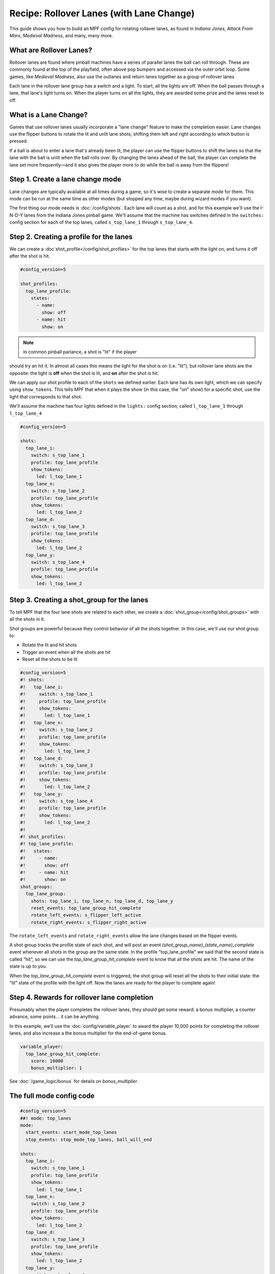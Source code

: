 Recipe: Rollover Lanes (with Lane Change)
==============================================

This guide shows you how to build an MPF config for rotating rollaver lanes,
as found in *Indiana Jones*, *Attack From Mars*, *Medieval Madness*,
and many, many more.

What are Rollover Lanes?
------------------------------

Rollover lanes are found where pinball machines
have a series of parallel lanes the ball can roll through. These are 
commonly found at the top of the playfield, often above pop bumpers and accessed via
the outer orbit loop. Some games, like *Medieval Madness*, also use the
outlanes and return lanes together as a group of rollover lanes

Each lane in the rollover lane group has a switch and a light. To start,
all the lights are off. When the ball passes through a lane, that lane's
light turns on. When the player turns on all the lights, they are awarded
some prize and the lanes reset to off.

What is a Lane Change?
----------------------

Games that use rollover lanes usually incorporate a "lane change" feature
to make the completion easier. Lane changes use the flipper buttons to
rotate the lit and unlit lane shots, shifting them left and right according
to which button is pressed. 

If a ball is about to enter a lane that's already been lit, the player can
use the flipper buttons to shift the lanes so that the lane with the ball
is unlit when the ball rolls over. By changing the lanes ahead of the ball,
the player can complete the lane set more frequently—and it also gives the
player more to do while the ball is away from the flippers!

Step 1. Create a lane change mode
---------------------------------

Lane changes are typically available at all times during a game, so it's
wise to create a separate mode for them. This mode can be run at the same
time as other modes (but stopped any time, maybe during wizard modes if 
you want).

The first thing our mode needs is :doc:`/config/shots`. Each lane will count as a shot,
and for this example we'll use the I-N-D-Y lanes from the Indiana Jones
pinball game. We'll assume that the machine has switches defined in the
``switches:`` config section for each of the
top lanes, called ``s_top_lane_1`` through ``s_top_lane_4``.

.. code-block:: mpf-config
  #config_version=5

  ##! mode: top_lanes
  mode:
    start_events: start_mode_top_lanes
    stop_events: stop_mode_top_lanes, ball_will_end

  shots:
    top_lane_i:
      switch: s_top_lane_1
    top_lane_n:
      switch: s_top_lane_2
    top_lane_d:
      switch: s_top_lane_3
    top_lane_y:
      switch: s_top_lane_4


Step 2. Creating a profile for the lanes
----------------------------------------


We can create a :doc`shot_profile</config/shot_profiles>` for the top lanes that starts with the 
light on, and turns it off after the shot is hit.

.. code-block:: mpf-config

  #config_version=5

  shot_profiles:
    top_lane_profile:
      states:
        - name: 
          show: off
        - name: hit
          show: on

.. note:: In common pinball parlance, a shot is "lit" if the player
should try an hit it. In almost all cases this means the light for the
shot is on (i.e. "lit"), but rollover lane shots are the opposite: 
the light is **off** when the shot is lit, and **on** after the shot is hit. 

We can apply our shot profile to each of the ``shots`` we 
defined earlier. Each lane has its own light, which we can specify
using ``show_tokens``. This tells MPF that when it plays the show (in this 
case, the "on" show) for a specific shot, use the light that corresponds to
that shot.

We'll assume the machine has four lights defined in the ``lights:``
config section, called ``l_top_lane_1`` through ``l_top_lane_4``

.. code-block:: mpf-config
  
  #config_version=5

  shots:
    top_lane_i:
      switch: s_top_lane_1
      profile: top_lane_profile
      show_tokens:
        led: l_top_lane_1
    top_lane_n:
      switch: s_top_lane_2
      profile: top_lane_profile
      show_tokens:
        led: l_top_lane_2
    top_lane_d:
      switch: s_top_lane_3
      profile: top_lane_profile
      show_tokens:
        led: l_top_lane_2
    top_lane_y:
      switch: s_top_lane_4
      profile: top_lane_profile
      show_tokens:
        led: l_top_lane_2
    

Step 3. Creating a shot_group for the lanes
-------------------------------------------

To tell MPF that the four lane shots are related to each other, we create a
:doc:`shot_group</config/shot_groups>` with all the shots in it.

Shot groups are powerful because they control behavior of all the
shots together. In this case, we'll use our shot group to:

* Rotate the lit and hit shots 
* Trigger an event when all the shots are hit
* Reset all the shots to be lit

.. code-block:: mpf-config

  #config_version=5
  #! shots:
  #!   top_lane_i:
  #!     switch: s_top_lane_1
  #!     profile: top_lane_profile
  #!     show_tokens:
  #!       led: l_top_lane_1
  #!   top_lane_n:
  #!     switch: s_top_lane_2
  #!     profile: top_lane_profile
  #!     show_tokens:
  #!       led: l_top_lane_2
  #!   top_lane_d:
  #!     switch: s_top_lane_3
  #!     profile: top_lane_profile
  #!     show_tokens:
  #!       led: l_top_lane_2
  #!   top_lane_y:
  #!     switch: s_top_lane_4
  #!     profile: top_lane_profile
  #!     show_tokens:
  #!       led: l_top_lane_2
  #!
  #! shot_profiles:
  #! top_lane_profile:
  #!   states:
  #!     - name: 
  #!       show: off
  #!     - name: hit
  #!       show: on
  shot_groups:
    top_lane_group:
      shots: top_lane_i, top_lane_n, top_lane_d, top_lane_y
      reset_events: top_lane_group_hit_complete
      rotate_left_events: s_flipper_left_active
      rotate_right_events: s_flipper_right_active

The ``rotate_left_events`` and ``rotate_right_events`` allow the
lane changes based on the flipper events.

A shot group tracks the profile state of each shot, and will post 
an event *(shot_group_name)_(state_name)_complete* event whenever
all shots in the group are the same state. In the profile "top_lane_profile"
we said that the second state is called "hit", so we can use the
*top_lane_group_hit_complete* event to know that all the shots are
hit. The name of the state is up to you.

When the *top_lane_group_hit_complete* event is triggered, the
shot group will reset all the shots to their initial state: the
"lit" state of the profile with the light off. Now the lanes are
ready for the player to complete again!

Step 4. Rewards for rollover lane completion
--------------------------------------------

Presumably when the player completes the rollover lanes, they should get
some reward: a bonus multiplier, a counter advance, some points... 
it can be anything. 

In this example, we'll use the :doc:`config/variable_player` to 
award the player 10,000 points for completing the rollover lanes, and 
also increase a the bonus multiplier for the end-of-game bonus. 

.. code-block:: yaml

  variable_player:
    top_lane_group_hit_complete:
      score: 10000
      bonus_multiplier: 1

See :doc:`/game_logic/bonus` for details on *bonus_multiplier*.

The full mode config code
-------------------------

.. code-block:: mpf-config 

  #config_version=5
  ##! mode: top_lanes
  mode:
    start_events: start_mode_top_lanes
    stop_events: stop_mode_top_lanes, ball_will_end

  shots:
    top_lane_i:
      switch: s_top_lane_1
      profile: top_lane_profile
      show_tokens:
        led: l_top_lane_1
    top_lane_n:
      switch: s_top_lane_2
      profile: top_lane_profile
      show_tokens:
        led: l_top_lane_2
    top_lane_d:
      switch: s_top_lane_3
      profile: top_lane_profile
      show_tokens:
        led: l_top_lane_2
    top_lane_y:
      switch: s_top_lane_4
      profile: top_lane_profile
      show_tokens:
        led: l_top_lane_2
 
  shot_groups:
    top_lane_group:
      shots: top_lane_i, top_lane_n, top_lane_d, top_lane_y
      reset_events: top_lane_group_hit_complete
      rotate_left_events: s_flipper_left_active
      rotate_right_events: s_flipper_right_active

  shot_profiles:
    top_lane_profile:
      states:
        - name: 
          show: off
        - name: hit
          show: on

  variable_player:
    top_lane_group_hit_complete:
      score: 10000
      bonus_multiplier: 1


Related Docs
------------

* :doc:`/config/shots`
* :doc:`/config/shot_groups`
* :doc:`/config_shot_profiles`
* :doc:`/config/variable_player`